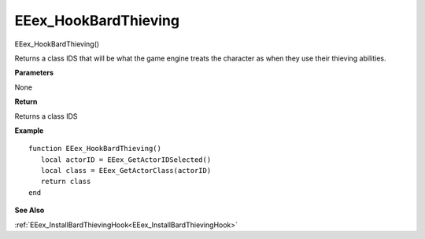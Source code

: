 .. _EEex_HookBardThieving:

===================================
EEex_HookBardThieving 
===================================

EEex_HookBardThieving()

Returns a class IDS that will be what the game engine treats the character as when they use their thieving abilities.

**Parameters**

None

**Return**

Returns a class IDS


**Example**

::

   function EEex_HookBardThieving()
      local actorID = EEex_GetActorIDSelected()
      local class = EEex_GetActorClass(actorID)
      return class
   end

**See Also**

:ref:`EEex_InstallBardThievingHook<EEex_InstallBardThievingHook>`

